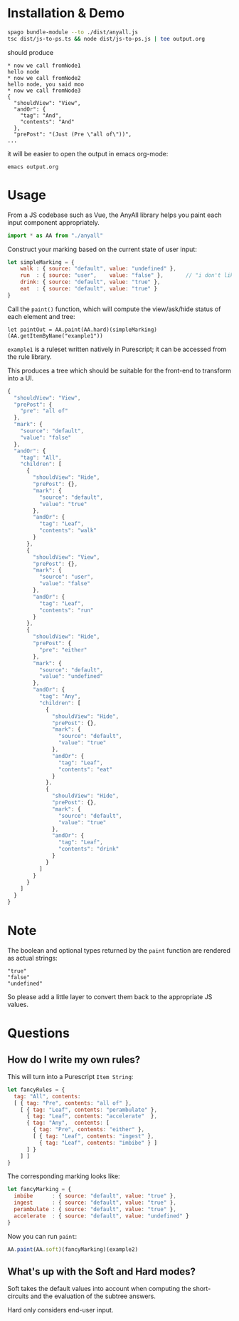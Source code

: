 * Installation & Demo

#+begin_src sh
  spago bundle-module --to ./dist/anyall.js
  tsc dist/js-to-ps.ts && node dist/js-to-ps.js | tee output.org
#+end_src

should produce

#+begin_example
  ,* now we call fromNode1
  hello node
  ,* now we call fromNode2
  hello node, you said moo
  ,* now we call fromNode3
  {
    "shouldView": "View",
    "andOr": {
      "tag": "And",
      "contents": "And"
    },
    "prePost": "(Just (Pre \"all of\"))",
  ...
#+end_example

it will be easier to open the output in emacs org-mode:

#+begin_example
  emacs output.org
#+end_example

* Usage

From a JS codebase such as Vue, the AnyAll library helps you paint each input component appropriately.

#+begin_src javascript
  import * as AA from "./anyall"
#+end_src

Construct your marking based on the current state of user input:

#+begin_src javascript
  let simpleMarking = {
      walk : { source: "default", value: "undefined" },
      run  : { source: "user",    value: "false" },       // "i don't like to run"
      drink: { source: "default", value: "true" },
      eat  : { source: "default", value: "true" }
  }
#+end_src

Call the ~paint()~ function, which will compute the view/ask/hide status of each element and tree:

#+begin_src 
  let paintOut = AA.paint(AA.hard)(simpleMarking)(AA.getItemByName("example1"))
#+end_src

~example1~ is a ruleset written natively in Purescript; it can be accessed from the rule library.

This produces a tree which should be suitable for the front-end to transform into a UI.

#+begin_src javascript
  {
    "shouldView": "View",
    "prePost": {
      "pre": "all of"
    },
    "mark": {
      "source": "default",
      "value": "false"
    },
    "andOr": {
      "tag": "All",
      "children": [
        {
          "shouldView": "Hide",
          "prePost": {},
          "mark": {
            "source": "default",
            "value": "true"
          },
          "andOr": {
            "tag": "Leaf",
            "contents": "walk"
          }
        },
        {
          "shouldView": "View",
          "prePost": {},
          "mark": {
            "source": "user",
            "value": "false"
          },
          "andOr": {
            "tag": "Leaf",
            "contents": "run"
          }
        },
        {
          "shouldView": "Hide",
          "prePost": {
            "pre": "either"
          },
          "mark": {
            "source": "default",
            "value": "undefined"
          },
          "andOr": {
            "tag": "Any",
            "children": [
              {
                "shouldView": "Hide",
                "prePost": {},
                "mark": {
                  "source": "default",
                  "value": "true"
                },
                "andOr": {
                  "tag": "Leaf",
                  "contents": "eat"
                }
              },
              {
                "shouldView": "Hide",
                "prePost": {},
                "mark": {
                  "source": "default",
                  "value": "true"
                },
                "andOr": {
                  "tag": "Leaf",
                  "contents": "drink"
                }
              }
            ]
          }
        }
      ]
    }
  }
#+end_src

* Note

The boolean and optional types returned by the ~paint~ function are rendered as actual strings:

#+begin_example
  "true"
  "false"
  "undefined"
#+end_example

So please add a little layer to convert them back to the appropriate JS values.

* Questions

** How do I write my own rules?

This will turn into a Purescript ~Item String~:

#+begin_src javascript
  let fancyRules = {
    tag: "All", contents:
    [ { tag: "Pre", contents: "all of" },
      [ { tag: "Leaf", contents: "perambulate" },
        { tag: "Leaf", contents: "accelerate"  },
        { tag: "Any",  contents: [
          { tag: "Pre", contents: "either" },
          [ { tag: "Leaf", contents: "ingest" },
            { tag: "Leaf", contents: "imbibe" } ]
        ] }
      ] ]
  }
#+end_src

The corresponding marking looks like:

#+begin_src javascript
  let fancyMarking = {
    imbibe      : { source: "default", value: "true" },
    ingest      : { source: "default", value: "true" },
    perambulate : { source: "default", value: "true" },
    accelerate  : { source: "default", value: "undefined" }
  }
#+end_src

Now you can run ~paint~:

#+begin_src javascript
  AA.paint(AA.soft)(fancyMarking)(example2)
#+end_src

** What's up with the Soft and Hard modes?

Soft takes the default values into account when computing the short-circuits and the evaluation of the subtree answers.

Hard only considers end-user input.
